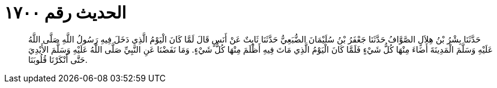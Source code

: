 
= الحديث رقم ١٧٠٠

[quote.hadith]
حَدَّثَنَا بِشْرُ بْنُ هِلاَلٍ الصَّوَّافُ حَدَّثَنَا جَعْفَرُ بْنُ سُلَيْمَانَ الضُّبَعِيُّ حَدَّثَنَا ثَابِتٌ عَنْ أَنَسٍ قَالَ لَمَّا كَانَ الْيَوْمُ الَّذِي دَخَلَ فِيهِ رَسُولُ اللَّهِ صَلَّى اللَّهُ عَلَيْهِ وَسَلَّمَ الْمَدِينَةَ أَضَاءَ مِنْهَا كُلُّ شَيْءٍ فَلَمَّا كَانَ الْيَوْمُ الَّذِي مَاتَ فِيهِ أَظْلَمَ مِنْهَا كُلُّ شَيْءٍ. وَمَا نَفَضْنَا عَنِ النَّبِيِّ صَلَّى اللَّهُ عَلَيْهِ وَسَلَّمَ الأَيْدِيَ حَتَّى أَنْكَرْنَا قُلُوبَنَا.